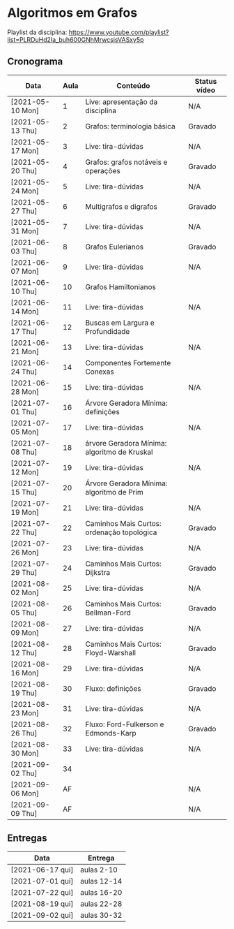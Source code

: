 * Algoritmos em Grafos

  Playlist da disciplina: https://www.youtube.com/playlist?list=PLRDuHd2Ia_buh600GNhMrwcsjsVASxy5p

** Cronograma

  | Data             | Aula | Conteúdo                                     | Status vídeo |
  |------------------+------+----------------------------------------------+--------------|
  | [2021-05-10 Mon] |    1 | Live: apresentação da disciplina             | N/A          |
  | [2021-05-13 Thu] |    2 | Grafos: terminologia básica                  | Gravado      |
  | [2021-05-17 Mon] |    3 | Live: tira-dúvidas                           | N/A          |
  | [2021-05-20 Thu] |    4 | Grafos: grafos notáveis e operações          | Gravado      |
  | [2021-05-24 Mon] |    5 | Live: tira-dúvidas                           | N/A          |
  | [2021-05-27 Thu] |    6 | Multigrafos e digrafos                       | Gravado      |
  | [2021-05-31 Mon] |    7 | Live: tira-dúvidas                           | N/A          |
  | [2021-06-03 Thu] |    8 | Grafos Eulerianos                            | Gravado      |
  | [2021-06-07 Mon] |    9 | Live: tira-dúvidas                           | N/A          |
  | [2021-06-10 Thu] |   10 | Grafos Hamiltonianos                         |              |
  | [2021-06-14 Mon] |   11 | Live: tira-dúvidas                           | N/A          |
  | [2021-06-17 Thu] |   12 | Buscas em Largura e Profundidade             |              |
  | [2021-06-21 Mon] |   13 | Live: tira-dúvidas                           | N/A          |
  | [2021-06-24 Thu] |   14 | Componentes Fortemente Conexas               |              |
  | [2021-06-28 Mon] |   15 | Live: tira-dúvidas                           | N/A          |
  | [2021-07-01 Thu] |   16 | Árvore Geradora Mínima: definições           |              |
  | [2021-07-05 Mon] |   17 | Live: tira-dúvidas                           | N/A          |
  | [2021-07-08 Thu] |   18 | árvore Geradora Mínima: algoritmo de Kruskal |              |
  | [2021-07-12 Mon] |   19 | Live: tira-dúvidas                           | N/A          |
  | [2021-07-15 Thu] |   20 | Árvore Geradora Mínima: algoritmo de Prim    |              |
  | [2021-07-19 Mon] |   21 | Live: tira-dúvidas                           | N/A          |
  | [2021-07-22 Thu] |   22 | Caminhos Mais Curtos: ordenação topológica   | Gravado      |
  | [2021-07-26 Mon] |   23 | Live: tira-dúvidas                           | N/A          |
  | [2021-07-29 Thu] |   24 | Caminhos Mais Curtos: Dijkstra               | Gravado      |
  | [2021-08-02 Mon] |   25 | Live: tira-dúvidas                           | N/A          |
  | [2021-08-05 Thu] |   26 | Caminhos Mais Curtos: Bellman-Ford           | Gravado      |
  | [2021-08-09 Mon] |   27 | Live: tira-dúvidas                           | N/A          |
  | [2021-08-12 Thu] |   28 | Caminhos Mais Curtos: Floyd-Warshall         | Gravado      |
  | [2021-08-16 Mon] |   29 | Live: tira-dúvidas                           | N/A          |
  | [2021-08-19 Thu] |   30 | Fluxo: definições                            | Gravado      |
  | [2021-08-23 Mon] |   31 | Live: tira-dúvidas                           | N/A          |
  | [2021-08-26 Thu] |   32 | Fluxo: Ford-Fulkerson e Edmonds-Karp         | Gravado      |
  | [2021-08-30 Mon] |   33 | Live: tira-dúvidas                           | N/A          |
  | [2021-09-02 Thu] |   34 |                                              |              |
  | [2021-09-06 Mon] |   AF |                                              | N/A          |
  | [2021-09-09 Thu] |   AF |                                              | N/A          |

** Entregas

   | Data             | Entrega     |
   |------------------+-------------|
   | [2021-06-17 qui] | aulas 2-10  |
   | [2021-07-01 qui] | aulas 12-14 |
   | [2021-07-22 qui] | aulas 16-20 |
   | [2021-08-19 qui] | aulas 22-28 |
   | [2021-09-02 qui] | aulas 30-32 |
  
